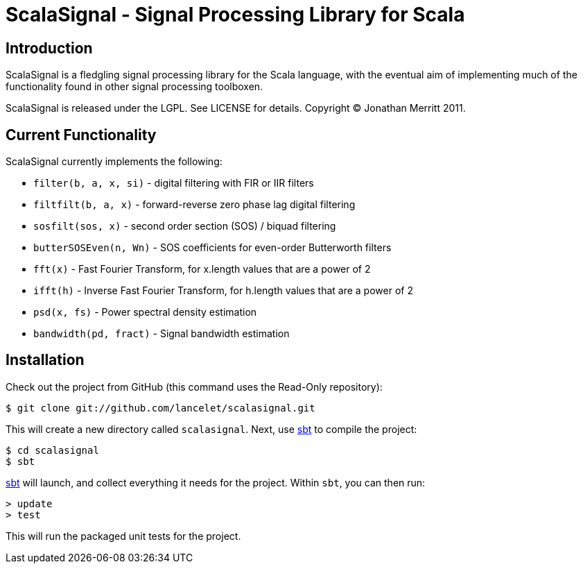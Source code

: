 = ScalaSignal - Signal Processing Library for Scala =

== Introduction ==

ScalaSignal is a fledgling signal processing library for the Scala
language, with the eventual aim of implementing much of the functionality 
found in other signal processing toolboxen.

ScalaSignal is released under the LGPL.  See LICENSE for details.
Copyright (C) Jonathan Merritt 2011.

== Current Functionality ==

ScalaSignal currently implements the following:

  - `filter(b, a, x, si)` - digital filtering with FIR or IIR filters
  - `filtfilt(b, a, x)` - forward-reverse zero phase lag digital filtering
  - `sosfilt(sos, x)` - second order section (SOS) / biquad filtering
  - `butterSOSEven(n, Wn)` - SOS coefficients for even-order Butterworth 
     filters
  - `fft(x)` - Fast Fourier Transform, for x.length values that are a power
     of 2
  - `ifft(h)` - Inverse Fast Fourier Transform, for h.length values that
     are a power of 2
  - `psd(x, fs)` - Power spectral density estimation
  - `bandwidth(pd, fract)` - Signal bandwidth estimation

== Installation ==

Check out the project from GitHub (this command uses the Read-Only
repository):

  $ git clone git://github.com/lancelet/scalasignal.git

This will create a new directory called `scalasignal`.  Next, use
http://code.google.com/p/simple-build-tool/[sbt] to compile the project:

  $ cd scalasignal
  $ sbt

http://code.google.com/p/simple-build-tool/[sbt] will launch, and collect
everything it needs for the project.  Within `sbt`, you can then run:

  > update
  > test

This will run the packaged unit tests for the project.